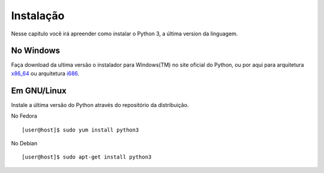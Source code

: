 ==========
Instalação
==========

Nesse capítulo você irá apreender como instalar o Python 3, a última version da linguagem.


No Windows
==========

Faça download da ultima versão o instalador para Windows(TM) no site oficial do Python, 
ou por aqui para arquitetura `x86_64 <https://www.python.org/ftp/python/3.4.1/python-3.4.1.amd64.msi>`_ 
ou arquitetura `i686 <https://www.python.org/ftp/python/3.4.1/python-3.4.1.msi>`_.

Em GNU/Linux
============

Instale a última versão do Python através do repositório da distribuição.

No Fedora

::

    [user@host]$ sudo yum install python3

No Debian

::

    [user@host]$ sudo apt-get install python3


